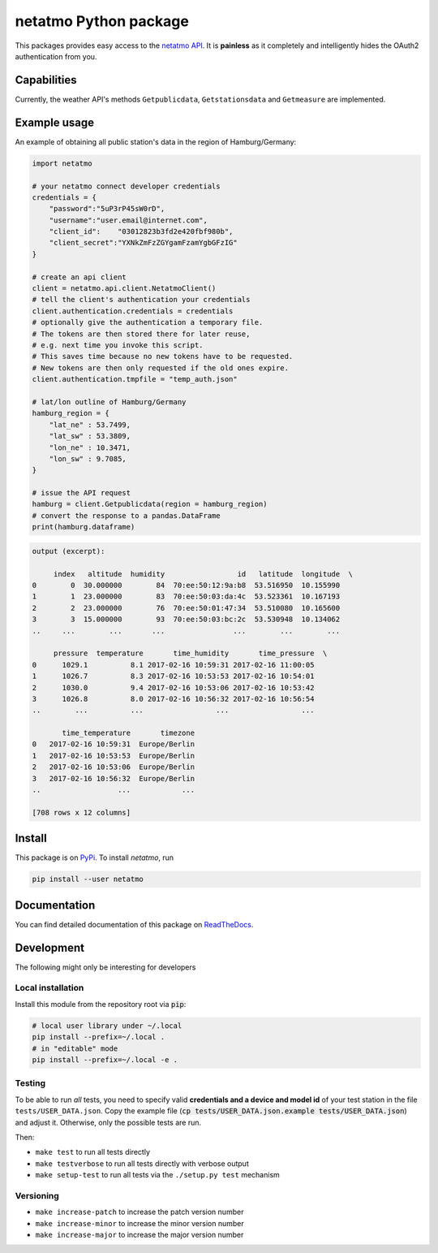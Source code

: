netatmo Python package 
======================

.. image:: https://travis-ci.org/nobodyinperson/python3-netatmo.svg?branch=master
    :target: https://travis-ci.org/nobodyinperson/python3-netatmo

.. image:: http://readthedocs.org/projects/python3-netatmo/badge/?version=latest
    :target: http://python3-netatmo.readthedocs.io/en/latest/?badge=latest

This packages provides easy access to the `netatmo <https://netatmo.com>`_
`API <https://dev.netatmo.com>`_.  It is **painless** as it completely and
intelligently hides the OAuth2 authentication from you. 

Capabilities
++++++++++++

Currently, the weather API's methods ``Getpublicdata``, ``Getstationsdata`` and
``Getmeasure`` are implemented.

Example usage
+++++++++++++

An example of obtaining all public station's data in the region of
Hamburg/Germany:

.. code:: python

    import netatmo

    # your netatmo connect developer credentials
    credentials = {
        "password":"5uP3rP45sW0rD",
        "username":"user.email@internet.com",
        "client_id":    "03012823b3fd2e420fbf980b",
        "client_secret":"YXNkZmFzZGYgamFzamYgbGFzIG"
    }

    # create an api client
    client = netatmo.api.client.NetatmoClient()
    # tell the client's authentication your credentials
    client.authentication.credentials = credentials
    # optionally give the authentication a temporary file.
    # The tokens are then stored there for later reuse, 
    # e.g. next time you invoke this script.
    # This saves time because no new tokens have to be requested.
    # New tokens are then only requested if the old ones expire.
    client.authentication.tmpfile = "temp_auth.json"

    # lat/lon outline of Hamburg/Germany
    hamburg_region = {
        "lat_ne" : 53.7499,
        "lat_sw" : 53.3809,
        "lon_ne" : 10.3471,
        "lon_sw" : 9.7085,
    }

    # issue the API request
    hamburg = client.Getpublicdata(region = hamburg_region)
    # convert the response to a pandas.DataFrame
    print(hamburg.dataframe)

.. code::

    output (excerpt):

         index   altitude  humidity                 id   latitude  longitude  \
    0        0  30.000000        84  70:ee:50:12:9a:b8  53.516950  10.155990   
    1        1  23.000000        83  70:ee:50:03:da:4c  53.523361  10.167193   
    2        2  23.000000        76  70:ee:50:01:47:34  53.510080  10.165600   
    3        3  15.000000        93  70:ee:50:03:bc:2c  53.530948  10.134062    
    ..     ...        ...       ...                ...        ...        ...   

         pressure  temperature       time_humidity       time_pressure  \
    0      1029.1          8.1 2017-02-16 10:59:31 2017-02-16 11:00:05   
    1      1026.7          8.3 2017-02-16 10:53:53 2017-02-16 10:54:01   
    2      1030.0          9.4 2017-02-16 10:53:06 2017-02-16 10:53:42   
    3      1026.8          8.0 2017-02-16 10:56:32 2017-02-16 10:56:54   
    ..        ...          ...                 ...                 ...   

           time_temperature       timezone  
    0   2017-02-16 10:59:31  Europe/Berlin  
    1   2017-02-16 10:53:53  Europe/Berlin  
    2   2017-02-16 10:53:06  Europe/Berlin  
    3   2017-02-16 10:56:32  Europe/Berlin   
    ..                  ...            ...  

    [708 rows x 12 columns]


Install
+++++++

This package is on `PyPi <https://pypi.python.org>`_. To install `netatmo`,
run

.. code:: sh

    pip install --user netatmo

Documentation
+++++++++++++

You can find detailed documentation of this package on
`ReadTheDocs <https://python3-netatmo.readthedocs.io>`_.

Development
+++++++++++

The following might only be interesting for developers

Local installation
------------------

Install this module from the repository root via :code:`pip`:

.. code:: sh

    # local user library under ~/.local
    pip install --prefix=~/.local .
    # in "editable" mode
    pip install --prefix=~/.local -e .

Testing
-------

To be able to run *all* tests, you need to specify valid **credentials and a
device and model id** of your test station in the file ``tests/USER_DATA.json``.
Copy the example file (:code:`cp tests/USER_DATA.json.example
tests/USER_DATA.json`) and adjust it. Otherwise, only the possible tests are
run.

Then:

- ``make test`` to run all tests directly
- ``make testverbose`` to run all tests directly with verbose output
- ``make setup-test`` to run all tests via the ``./setup.py test`` mechanism

Versioning
----------

- ``make increase-patch`` to increase the patch version number
- ``make increase-minor`` to increase the minor version number
- ``make increase-major`` to increase the major version number

